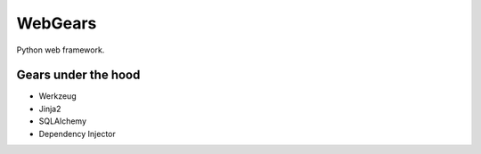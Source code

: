 WebGears
========

Python web framework.

Gears under the hood
--------------------

+ Werkzeug
+ Jinja2
+ SQLAlchemy
+ Dependency Injector
